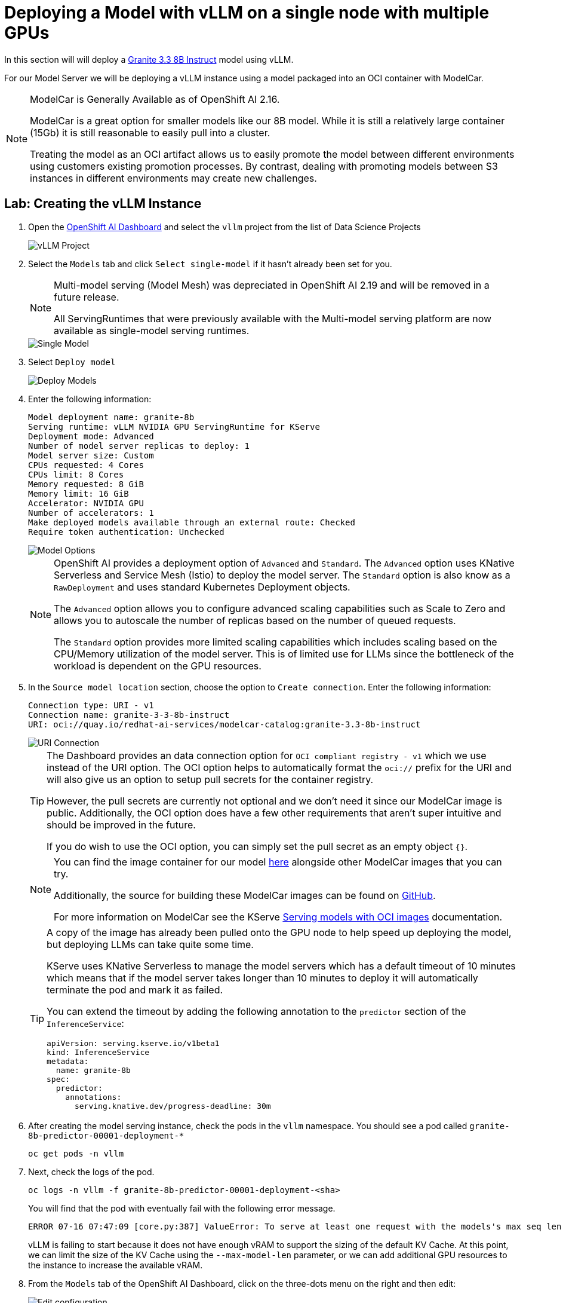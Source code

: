 = Deploying a Model with vLLM on a single node with multiple GPUs

In this section will will deploy a https://huggingface.co/ibm-granite/granite-3.3-8b-instruct[Granite 3.3 8B Instruct] model using vLLM.

For our Model Server we will be deploying a vLLM instance using a model packaged into an OCI container with ModelCar.

[NOTE]
====
ModelCar is Generally Available as of OpenShift AI 2.16.

ModelCar is a great option for smaller models like our 8B model.  While it is still a relatively large container (15Gb) it is still reasonable to easily pull into a cluster.

Treating the model as an OCI artifact allows us to easily promote the model between different environments using customers existing promotion processes.  By contrast, dealing with promoting models between S3 instances in different environments may create new challenges.
====

== Lab: Creating the vLLM Instance

. Open the https://rhods-dashboard-redhat-ods-applications.{openshift_cluster_ingress_domain}[OpenShift AI Dashboard] and select the `vllm` project from the list of Data Science Projects

+
image::03-datascience-project.png[vLLM Project]

. Select the `Models` tab and click `Select single-model` if it hasn't already been set for you.

+
[NOTE]
====
Multi-model serving (Model Mesh) was depreciated in OpenShift AI 2.19 and will be removed in a future release.

All ServingRuntimes that were previously available with the Multi-model serving platform are now available as single-model serving runtimes.
====

+
image::03-single-model-serving.png[Single Model]

. Select `Deploy model`

+
image::03-deploy-model.png[Deploy Models]

. Enter the following information:

+
[source,yaml]
----
Model deployment name: granite-8b
Serving runtime: vLLM NVIDIA GPU ServingRuntime for KServe
Deployment mode: Advanced
Number of model server replicas to deploy: 1
Model server size: Custom
CPUs requested: 4 Cores
CPUs limit: 8 Cores
Memory requested: 8 GiB
Memory limit: 16 GiB
Accelerator: NVIDIA GPU
Number of accelerators: 1
Make deployed models available through an external route: Checked
Require token authentication: Unchecked
----

+
image::03-deploy-model-single-gpu.png[Model Options]

+
[NOTE]
====
OpenShift AI provides a deployment option of `Advanced` and `Standard`.  The `Advanced` option uses KNative Serverless and Service Mesh (Istio) to deploy the model server.  The `Standard` option is also know as a `RawDeployment` and uses standard Kubernetes Deployment objects.

The `Advanced` option allows you to configure advanced scaling capabilities such as Scale to Zero and allows you to autoscale the number of replicas based on the number of queued requests.

The `Standard` option provides more limited scaling capabilities which includes scaling based on the CPU/Memory utilization of the model server.  This is of limited use for LLMs since the bottleneck of the workload is dependent on the GPU resources.
====

. In the `Source model location` section, choose the option to `Create connection`.  Enter the following information:

+
[source,yaml]
----
Connection type: URI - v1
Connection name: granite-3-3-8b-instruct
URI: oci://quay.io/redhat-ai-services/modelcar-catalog:granite-3.3-8b-instruct
----

+
image::03-deploy-model-data-connection.png[URI Connection]

+
[TIP]
====
The Dashboard provides an data connection option for `OCI compliant registry - v1` which we use instead of the URI option.  The OCI option helps to automatically format the `oci://` prefix for the URI and will also give us an option to setup pull secrets for the container registry.

However, the pull secrets are currently not optional and we don't need it since our ModelCar image is public. Additionally, the OCI option does have a few other requirements that aren't super intuitive and should be improved in the future.

If you do wish to use the OCI option, you can simply set the pull secret as an empty object `{}`.
====

+
[NOTE]
====
You can find the image container for our model https://github.com/redhat-ai-services/modelcar-catalog/[here] alongside other ModelCar images that you can try.

Additionally, the source for building these ModelCar images can be found on https://github.com/redhat-ai-services/modelcar-catalog/[GitHub].

For more information on ModelCar see the KServe https://kserve.github.io/website/latest/modelserving/storage/oci/[Serving models with OCI images] documentation.
====

+
[TIP]
====
A copy of the image has already been pulled onto the GPU node to help speed up deploying the model, but deploying LLMs can take quite some time.

KServe uses KNative Serverless to manage the model servers which has a default timeout of 10 minutes which means that if the model server takes longer than 10 minutes to deploy it will automatically terminate the pod and mark it as failed.

You can extend the timeout by adding the following annotation to the `predictor` section of the `InferenceService`:

[source,yaml]
----
apiVersion: serving.kserve.io/v1beta1
kind: InferenceService
metadata:
  name: granite-8b
spec:
  predictor:
    annotations:
      serving.knative.dev/progress-deadline: 30m
----
====

. After creating the model serving instance, check the pods in the `vllm` namespace.  You should see a pod called `granite-8b-predictor-00001-deployment-*`

+
[source,shell]
----
oc get pods -n vllm
----

. Next, check the logs of the pod.

+
[source,shell]
----
oc logs -n vllm -f granite-8b-predictor-00001-deployment-<sha>
----

+
You will find that the pod with eventually fail with the following error message.

+
[source,options="wrap"]
----
ERROR 07-16 07:47:09 [core.py:387] ValueError: To serve at least one request with the models's max seq len (131072), (20.00 GiB KV cache is needed, which is larger than the available KV cache memory (3.84 GiB). Based on the available memory,  Try increasing `gpu_memory_utilization` or decreasing `max_model_len` when initializing the engine.
----

+
vLLM is failing to start because it does not have enough vRAM to support the sizing of the default KV Cache. At this point, we can limit the size of the KV Cache using the `--max-model-len` parameter, or we can add additional GPU resources to the instance to increase the available vRAM. 

. From the `Models` tab of the OpenShift AI Dashboard, click on the three-dots menu on the right and then edit:

+
image::03-edit-model-config.png[Edit configuration]

. Update `Number of accelerators` to 2, and in the `Additional serving runtime arguments` add the following:

+
[source,bash]
----
--tensor-parallel-size=2
----

+
image::03-deploy-model-parameters.png[Runtime Arguments]

. This will create an updated deployment called `granite-8b-predictor-00002-deployment-*`: 

+
[source,bash]
----
oc get pods -n vllm
NAME                                               READY   STATUS    RESTARTS   AGE
granite-8b-predictor-00002-deployment-6f7cdc67bd-8lhkn   3/4     Running   0          17s
----

+
Follow the logs of the pod until it is ready.

+
[source,bash]
----
oc logs -n vllm -f granite-8b-predictor-00002-deployment-6f7cdc67bd-8lhkn 
INFO 07-16 07:53:42 [__init__.py:239] Automatically detected platform cuda.
INFO 07-16 07:53:45 [api_server.py:1034] vLLM API server version 0.8.5.dev411+g7ad990749
[...]
INFO:     Started server process [4]
INFO:     Waiting for application startup.
INFO:     Application startup complete.
----

. A new vLLM instance will be created in the OpenShift AI Dashboard.  Return to the https://console-openshift-console.{openshift_cluster_ingress_domain}/k8s/ns/vllm/core%7Ev1%7EPod?name=granite-8b-predictor[OpenShift Web Console] and check the pods in the `vllm` project.  You should find a pod called `granite-8b-predictor-00001-deployment-*`.  Check the pods `Events` and `Logs` to follow the progress for the pod until it becomes ready.

. (Optional) The OpenShift AI Dashboard created two KServe objects, a `ServingRuntime` and an `InferenceService`.  From the OpenShift Web Console, navigate to the `Home` > `Search` page and use the `Resources` drop down menu to search for and select those objects.  Spend a few minutes reviewing the objects created by the Dashboard.

+
image::03-kserve-objects.png[KServe Objects]

== Lab: Checking our GPU usage

We can rsh into the pod and see the GPUs that have been made available to the pod with the `nvidia-smi` command.

To rsh into the pod, start out by getting the pod name:

[source,bash]
----
oc get pods -n vllm
NAME                                               READY   STATUS    RESTARTS   AGE
granite-8b-predictor-00002-deployment-6f7cdc67bd-8lhkn   4/4     Running   0          17s
----

Then use the pod name to rsh into the pod:

[source,bash]
----
oc -n vllm rsh granite-8b-predictor-00002-deployment-6f7cdc67bd-8lhkn
----

Finally, run the `nvidia-smi` command to view the available GPUs and the vRAM utilization.

[source,bash]
----
nvidia-smi
Thu Jul 17 12:56:28 2025
+-----------------------------------------------------------------------------------------+
| NVIDIA-SMI 570.148.08             Driver Version: 570.148.08     CUDA Version: 12.8     |
|-----------------------------------------+------------------------+----------------------+
| GPU  Name                 Persistence-M | Bus-Id          Disp.A | Volatile Uncorr. ECC |
| Fan  Temp   Perf          Pwr:Usage/Cap |           Memory-Usage | GPU-Util  Compute M. |
|                                         |                        |               MIG M. |
|=========================================+========================+======================|
|   0  NVIDIA L4                      On  |   00000000:38:00.0 Off |                    0 |
| N/A   62C    P0             38W /   72W |   21582MiB /  23034MiB |      0%      Default |
|                                         |                        |                  N/A |
+-----------------------------------------+------------------------+----------------------+
|   1  NVIDIA L4                      On  |   00000000:3E:00.0 Off |                    0 |
| N/A   58C    P0             35W /   72W |   21582MiB /  23034MiB |      0%      Default |
|                                         |                        |                  N/A |
+-----------------------------------------+------------------------+----------------------+

+-----------------------------------------------------------------------------------------+
| Processes:                                                                              |
|  GPU   GI   CI              PID   Type   Process name                        GPU Memory |
|        ID   ID                                                               Usage      |
|=========================================================================================|
|    0   N/A  N/A             255      C   python                                21574MiB |
|    1   N/A  N/A             267      C   python                                21574MiB |
+-----------------------------------------------------------------------------------------+
----

== Lab:Testing vLLM Endpoints

=== Accessing the Swagger Docs

To test our vLLM endpoint to make sure it is responding, we will start by accessing the Swagger docs for vLLM.

. To start we will need to find the endpoint URL for the served model.  From the OpenShift AI Dashboard, navigate to the Models tab and click on the `Internal and external endpoint details` to find the URL.

+
image::03-deploy-model-route.png[Model endpoint]

+
[NOTE]
====
Our vLLM instance does not create a normal OpenShift route since we are deploying with "Advanced" (aka Serverless mode) so you won't find it under the normal `Networking` > `Routes` menu.  

Instead it creates a KNative Serving Route object which can be found in `Serverless` > `Serving` or with the following:

----
oc get routes.serving.knative.dev -n vllm
----
====

. Use the `copy` option for the route found in the previous step and paste it into a new tab with `/docs` at the end to access a FastAPI Swagger Docs page for vLLM.

image::03-model-docs-page.png[Docs page]

. Use the `Try it out` option of the `GET /v1/models` endpoint to list the models being deployed by this server.  Note that the id for our model matches the name of the model server we created in the OpenShift AI Dashboard.

image::03-llm-docs-run-v1-models.png[V1 Modules]

+
[WARNING]
====
Running into a 404 error on the OCP web console after trying this?  Let us know to help identify a bug.

To get around this, try accessing the OCP web console through an Incognito window or a different browser.
====

. Once you have the model name, find the `POST /v1/chat/completions` endpoint and use the `Try it out` and use the following as the Request body.


[source,json]
----
{
  "model": "granite-8b",
  "messages":[ 
    { 
      "role": "system",
      "content": "You're an helpful assistant."
    },
    {
      "role": "user",
      "content": "Who is Michael Jordan?"
    }
  ]
}
----

You should receive a response with an answer to the question.

image::03-llm-docs-strawberry.png[Strawberries]
